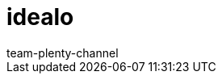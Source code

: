 = idealo
:page-layout: overview
:author: team-plenty-channel
:keywords:
:description: Alles rund um die Einrichtung von idealo in plentymarkets.
